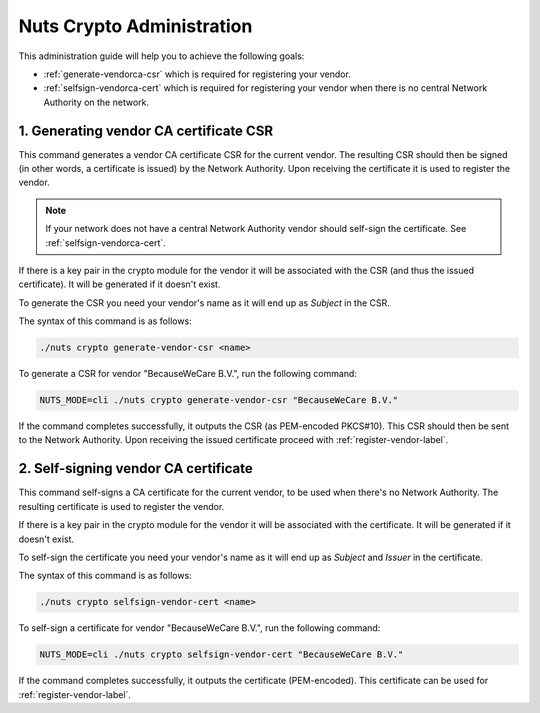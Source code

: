 .. _nuts-crypto-administration:

Nuts Crypto Administration
############################

This administration guide will help you to achieve the following goals:

- :ref:`generate-vendorca-csr` which is required for registering your vendor.
- :ref:`selfsign-vendorca-cert` which is required for registering your vendor when there is no central Network Authority on the network.

.. _generate-vendorca-csr-label:

1. Generating vendor CA certificate CSR
=======================================

This command generates a vendor CA certificate CSR for the current vendor. The resulting CSR should then be signed
(in other words, a certificate is issued) by the Network Authority. Upon receiving the certificate it is used to register
the vendor.

.. note::

    If your network does not have a central Network Authority vendor should self-sign the certificate. See :ref:`selfsign-vendorca-cert`.

If there is a key pair in the crypto module for the vendor it will be associated with the CSR (and thus the issued certificate).
It will be generated if it doesn't exist.

To generate the CSR you need your vendor's name as it will end up as *Subject* in the CSR.

The syntax of this command is as follows:

.. code-block:: shell

    ./nuts crypto generate-vendor-csr <name>

To generate a CSR for vendor "BecauseWeCare B.V.", run the following command:

.. code-block:: shell

    NUTS_MODE=cli ./nuts crypto generate-vendor-csr "BecauseWeCare B.V."

If the command completes successfully, it outputs the CSR (as PEM-encoded PKCS#10). This CSR should then be sent
to the Network Authority. Upon receiving the issued certificate proceed with :ref:`register-vendor-label`.


.. _selfsign-vendorca-cert:

2. Self-signing vendor CA certificate
=====================================

This command self-signs a CA certificate for the current vendor, to be used when there's no Network Authority.
The resulting certificate is used to register the vendor.

If there is a key pair in the crypto module for the vendor it will be associated with the certificate.
It will be generated if it doesn't exist.

To self-sign the certificate you need your vendor's name as it will end up as *Subject* and *Issuer* in the certificate.

The syntax of this command is as follows:

.. code-block:: shell

    ./nuts crypto selfsign-vendor-cert <name>

To self-sign a certificate for vendor "BecauseWeCare B.V.", run the following command:

.. code-block:: shell

    NUTS_MODE=cli ./nuts crypto selfsign-vendor-cert "BecauseWeCare B.V."

If the command completes successfully, it outputs the certificate (PEM-encoded). This certificate can be used for :ref:`register-vendor-label`.
